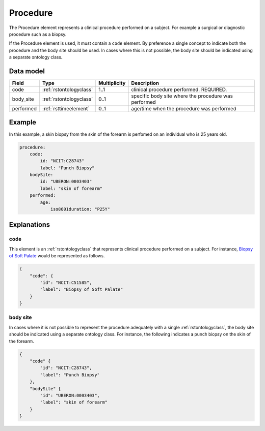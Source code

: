 .. _rstprocedure:

#########
Procedure
#########

The Procedure element represents a clinical procedure performed on a subject. For example a surgical or diagnostic
procedure such as a biopsy.

If the Procedure element is used, it must contain a ``code`` element. By preference a single concept to indicate both the procedure and the
body site should be used. In cases where this is not possible, the body site should be indicated using a separate
ontology class.

Data model
##########

.. csv-table::
   :header: Field, Type, Multiplicity, Description

    code, :ref:`rstontologyclass`, 1..1, clinical procedure performed. REQUIRED.
    body_site, :ref:`rstontologyclass`, 0..1, specific body site where the procedure was performed
    performed, :ref:`rsttimeelement`, 0..1, age/time when the procedure was performed

Example
#######

In this example, a skin biopsy from the skin of the forearm is perfomed on an individual who is
25 years old.

.. code-block:: yaml

    procedure:
        code:
            id: "NCIT:C28743"
            label: "Punch Biopsy"
        bodySite:
            id: "UBERON:0003403"
            label: "skin of forearm"
        performed:
            age:
                iso8601duration: "P25Y"




Explanations
############

.. _procedurecode:

code
~~~~
This element is an :ref:`rstontologyclass` that represents clinical procedure performed on a subject. For instance,
`Biopsy of Soft Palate <https://www.ebi.ac.uk/ols/ontologies/ncit/terms?iri=http%3A%2F%2Fpurl.obolibrary.org%2Fobo%2FNCIT_C51585>`_
would be represented as follows.


.. code-block:: json

    {
        "code": {
            "id": "NCIT:C51585",
            "label": "Biopsy of Soft Palate"
        }
    }

.. _procedurebodysite:

body site
~~~~~~~~~
In cases where it is not possible to represent the procedure adequately with a single
:ref:`rstontologyclass`, the body site should be indicated using a separate
ontology class. For instance, the following indicates a punch biopsy on the
skin of the forearm.

.. code-block:: json

    {
        "code" {
            "id": "NCIT:C28743",
            "label": "Punch Biopsy"
        },
        "bodySite" {
            "id": "UBERON:0003403",
            "label": "skin of forearm"
        }
    }
